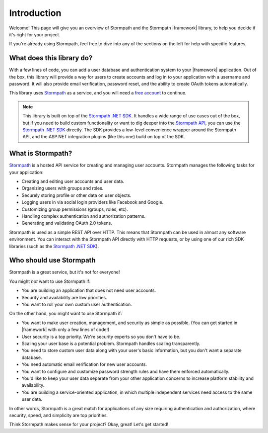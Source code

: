 .. _introduction:


Introduction
============

Welcome! This page will give you an overview of Stormpath and the Stormpath |framework| library, to help you decide if it's right for your project.

If you're already using Stormpath, feel free to dive into any of the sections on the left for help with specific features.


What does this library do?
--------------------------

With a few lines of code, you can add a user database and authentication system to your |framework| application.
Out of the box, this library will provide a way for users to create accounts and log in to your application with a username and password. It will also provide email verification, password reset, and the ability to create OAuth tokens automatically.

This library uses `Stormpath`_ as a service, and you will need a `free account <https://api.stormpath.com/register>`_ to continue.

.. note::
  This library is built on top of the `Stormpath .NET SDK`_. It handles a wide range of use cases out of the box, but if you need to build custom functionality or want to dig deeper into the `Stormpath API`_, you can use the `Stormpath .NET SDK`_ directly. The SDK provides a low-level convenience wrapper around the Stormpath API, and the ASP.NET integration plugins (like this one) build on top of the SDK.


What is Stormpath?
------------------

`Stormpath`_ is a hosted API service for creating and managing user accounts.
Stormpath manages the following tasks for your application:

- Creating and editing user accounts and user data.
- Organizing users with groups and roles.
- Securely storing profile or other data on user objects.
- Logging users in via social login providers like Facebook and Google.
- Customizing group permissions (groups, roles, etc).
- Handling complex authentication and authorization patterns.
- Generating and validating OAuth 2.0 tokens.

Stormpath is used as a simple REST API over HTTP. This means that Stormpath can be used in almost any software environment. You can interact with the Stormpath API directly with HTTP requests,
or by using one of our rich SDK libraries (such as the `Stormpath .NET SDK`_).


Who should use Stormpath
------------------------

Stormpath is a great service, but it's not for everyone!

You might *not* want to use Stormpath if:

- You are building an application that does not need user accounts.
- Security and availability are low priorities.
- You want to roll your own custom user authentication.

On the other hand, you might want to use Stormpath if:

- You want to make user creation, management, and security as simple as possible.
  (You can get started in |framework| with only a few lines of code!)
- User security is a top priority. We're security experts so you don't have to be.
- Scaling your user base is a potential problem. Stormpath handles scaling transparently.
- You need to store custom user data along with your user's basic information, but you don't want a separate database.
- You need automatic email verification for new user accounts.
- You want to configure and customize password strength rules and have them enforced automatically.
- You'd like to keep your user data separate from your other application concerns to increase platform stability and availability.
- You are building a service-oriented application, in which multiple
  independent services need access to the same user data.

In other words, Stormpath is a great match for applications of any size requiring authentication and authorization, where security, speed, and simplicity are top priorities.

Think Stormpath makes sense for your project?  Okay, great!  Let's get started!


.. _Stormpath .NET SDK: https://github.com/stormpath/stormpath-sdk-dotnet
.. _Stormpath API: https://docs.stormpath.com/rest/product-guide/
.. _Stormpath: https://stormpath.com/

